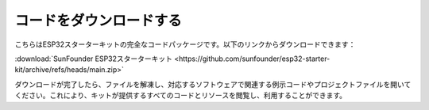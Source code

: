 コードをダウンロードする
=============================

こちらはESP32スターターキットの完全なコードパッケージです。以下のリンクからダウンロードできます：

:download:`SunFounder ESP32スターターキット <https://github.com/sunfounder/esp32-starter-kit/archive/refs/heads/main.zip>`

ダウンロードが完了したら、ファイルを解凍し、対応するソフトウェアで関連する例示コードやプロジェクトファイルを開いてください。これにより、キットが提供するすべてのコードとリソースを閲覧し、利用することができます。

